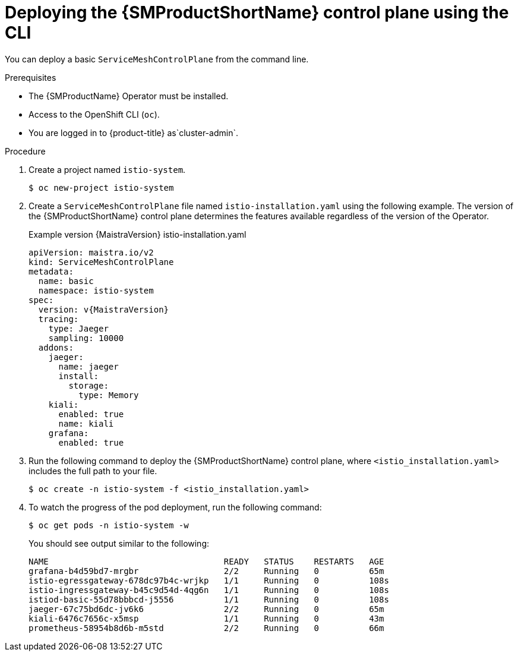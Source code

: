 ////
This module is included in the following assemblies:
* service_mesh/v2x/ossm-create-smcp.adoc
////

:_mod-docs-content-type: PROCEDURE
[id="ossm-control-plane-deploy-cli_{context}"]
= Deploying the {SMProductShortName} control plane using the CLI

You can deploy a basic `ServiceMeshControlPlane` from the command line.

.Prerequisites

* The {SMProductName} Operator must be installed.
* Access to the OpenShift CLI (`oc`).
ifndef::openshift-rosa,openshift-dedicated[]
* You are logged in to {product-title} as`cluster-admin`.
endif::openshift-rosa,openshift-dedicated[]
ifdef::openshift-rosa,openshift-dedicated[]
* You are logged in to {product-title} as a user with the `dedicated-admin` role.
endif::openshift-rosa,openshift-dedicated[]

.Procedure

. Create a project named `istio-system`.
+
[source,terminal]
----
$ oc new-project istio-system
----
+
. Create a `ServiceMeshControlPlane` file named `istio-installation.yaml` using the following example. The version of the {SMProductShortName} control plane determines the features available regardless of the version of the Operator.
+
.Example version {MaistraVersion} istio-installation.yaml
[source,yaml, subs="attributes,verbatim"]
----
apiVersion: maistra.io/v2
kind: ServiceMeshControlPlane
metadata:
  name: basic
  namespace: istio-system
spec:
  version: v{MaistraVersion}
  tracing:
    type: Jaeger
    sampling: 10000
  addons:
    jaeger:
      name: jaeger
      install:
        storage:
          type: Memory
    kiali:
      enabled: true
      name: kiali
    grafana:
      enabled: true
----
+
. Run the following command to deploy the {SMProductShortName} control plane, where `<istio_installation.yaml>` includes the full path to your file.
+
[source,terminal]
----
$ oc create -n istio-system -f <istio_installation.yaml>
----
+
. To watch the progress of the pod deployment, run the following command:
+
[source,terminal]
----
$ oc get pods -n istio-system -w
----
+
You should see output similar to the following:
+
[source,terminal]
----
NAME                                   READY   STATUS    RESTARTS   AGE
grafana-b4d59bd7-mrgbr                 2/2     Running   0          65m
istio-egressgateway-678dc97b4c-wrjkp   1/1     Running   0          108s
istio-ingressgateway-b45c9d54d-4qg6n   1/1     Running   0          108s
istiod-basic-55d78bbbcd-j5556          1/1     Running   0          108s
jaeger-67c75bd6dc-jv6k6                2/2     Running   0          65m
kiali-6476c7656c-x5msp                 1/1     Running   0          43m
prometheus-58954b8d6b-m5std            2/2     Running   0          66m
----
